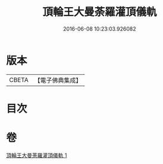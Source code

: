 #+TITLE: 頂輪王大曼荼羅灌頂儀軌 
#+DATE: 2016-06-08 10:23:03.926082

* 版本
 |     CBETA|【電子佛典集成】|

* 目次

* 卷
[[file:KR6j0136_001.txt][頂輪王大曼荼羅灌頂儀軌 1]]

